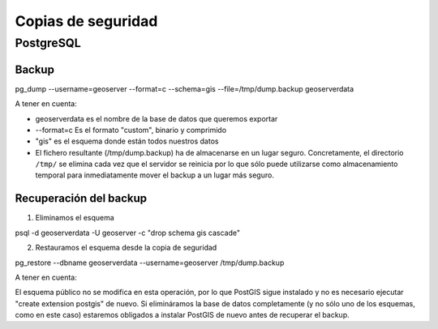 Copias de seguridad
=====================

PostgreSQL
-----------

Backup
.......

pg_dump --username=geoserver --format=c --schema=gis --file=/tmp/dump.backup geoserverdata

A tener en cuenta:

- geoserverdata es el nombre de la base de datos que queremos exportar

- --format=c Es el formato "custom", binario y comprimido

- "gis" es el esquema donde están todos nuestros datos

- El fichero resultante (/tmp/dump.backup) ha de almacenarse en un lugar seguro. Concretamente, el directorio ``/tmp/`` se elimina cada vez que el servidor se reinicia por lo que sólo puede utilizarse como almacenamiento temporal para inmediatamente mover el backup a un lugar más seguro.


Recuperación del backup
.........................

1) Eliminamos el esquema

psql -d geoserverdata -U geoserver -c "drop schema gis cascade"

2) Restauramos el esquema desde la copia de seguridad

pg_restore --dbname geoserverdata --username=geoserver /tmp/dump.backup

A tener en cuenta:

El esquema público no se modifica en esta operación, por lo que PostGIS sigue instalado y no es necesario ejecutar "create extension postgis" de nuevo. Si elimináramos la base de datos completamente (y no sólo uno de los esquemas, como en este caso) estaremos obligados a instalar PostGIS de nuevo antes de recuperar el backup.

